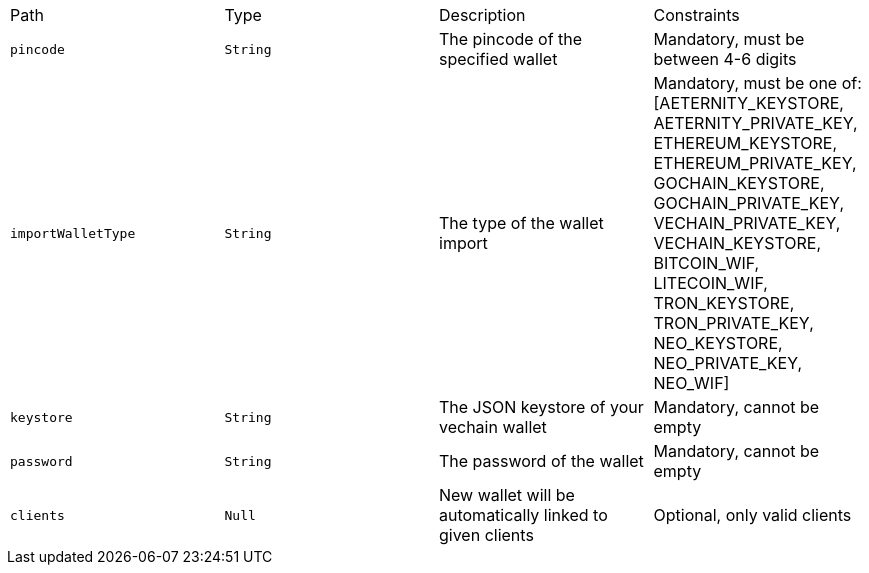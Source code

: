 |===
|Path|Type|Description|Constraints
|`+pincode+`
|`+String+`
|The pincode of the specified wallet
|Mandatory, must be between 4-6 digits
|`+importWalletType+`
|`+String+`
|The type of the wallet import
|Mandatory, must be one of: [AETERNITY_KEYSTORE, AETERNITY_PRIVATE_KEY, ETHEREUM_KEYSTORE, ETHEREUM_PRIVATE_KEY, GOCHAIN_KEYSTORE, GOCHAIN_PRIVATE_KEY, VECHAIN_PRIVATE_KEY, VECHAIN_KEYSTORE, BITCOIN_WIF, LITECOIN_WIF, TRON_KEYSTORE, TRON_PRIVATE_KEY, NEO_KEYSTORE, NEO_PRIVATE_KEY, NEO_WIF]
|`+keystore+`
|`+String+`
|The JSON keystore of your vechain wallet
|Mandatory, cannot be empty
|`+password+`
|`+String+`
|The password of the wallet
|Mandatory, cannot be empty
|`+clients+`
|`+Null+`
|New wallet will be automatically linked to given clients
|Optional, only valid clients
|===

